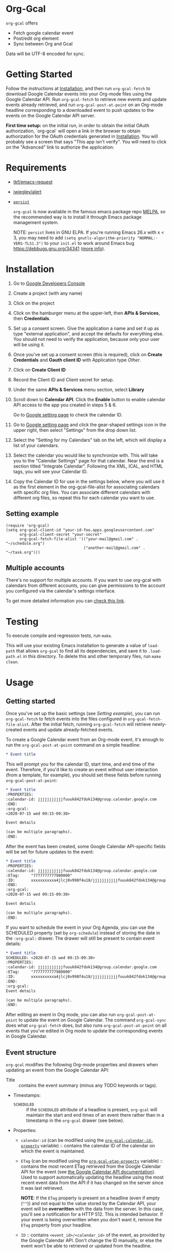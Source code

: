 * Org-Gcal [[https://melpa.org/#/org-gcal][file:https://melpa.org/packages/org-gcal-badge.svg]] [[https://github.com/kidd/org-gcal.el/actions/workflows/main.yml][file:https://github.com/kidd/org-gcal.el/actions/workflows/main.yml/badge.svg]]
 =org-gcal= offers
  - Fetch google calendar event
  - Post/edit org element
  - Sync between Org and Gcal

Data will be UTF-8 encoded for sync.

* Getting Started

Follow the instructions at [[#Installation][Installation]], and then run ~org-gcal-fetch~ to
download Google Calendar events into your Org-mode files using the Google
Calendar API. Run ~org-gcal-fetch~ to retrieve new events and update events
already retrieved, and run ~org-gcal-post-at-point~ on an Org-mode headline
corresponding to a downloaded event to push updates to the events on the Google
Calendar API server.

*First time setup:* on the initial run, in order to obtain the initial OAuth
authorization, `org-gcal` will open a link in the browser to obtain authorization
for the OAuth credentials generated in [[#Installation][Installation]]. You will probably see a
screen that says "This app isn't verify". You will need to click on the
"Advanced" link to authorize the application:

[[file:https://user-images.githubusercontent.com/44981227/71685532-d892ce00-2d98-11ea-8981-1adce23e8678.png]]

* Requirements

- [[https://github.com/tkf/emacs-request][tkf/emacs-request]]
- [[https://github.com/jwiegley/alert][jwiegley/alert]]
- [[https://elpa.gnu.org/packages/persist.html][~persist~]]

  =org-gcal= is now available in the famous emacs package repo [[http://melpa.milkbox.net/][MELPA]], so the
  recommended way is to install it through Emacs package management system.

  NOTE: ~persist~ lives in GNU ELPA. If you're running Emacs 26.x with x < 3,
  you may need to add ~(setq gnutls-algorithm-priority "NORMAL:-VERS-TLS1.3")~
  to your ~init.el~ to work around Emacs bug https://debbugs.gnu.org/34341
  ([[https://www.reddit.com/r/emacs/comments/cdei4p/failed_to_download_gnu_archive_bad_request/][more info]]).

* Installation
:PROPERTIES:
:ID:       f5de2e1e-80a1-4ee3-8eeb-fd4db0794448
:CUSTOM_ID:  Installation
:END:

1. Go to [[https://console.developers.google.com/project][Google Developers Console]]

2. Create a project (with any name)

3. Click on the project

4. Click on the hamburger menu at the upper-left, then *APIs & Services*, then
   *Credentials*.
   
5. Set up a consent screen. Give the application a name and set it up as type
   "external application", and accept the defaults for everything else. You
   should not need to verify the application, because only your user will be
   using it.

6. Once you've set up a consent screen (this is required), click on *Create
   Credentials* and *Oauth client ID* with Application type /Other/.

7. Click on *Create Client ID*

8. Record the Client ID and Client secret for setup.

9. Under the same *APIs & Services* menu section, select *Library*

10. Scroll down to *Calendar API*. Click the *Enable* button to enable calendar
    API access to the app you created in steps 5 & 6.

    Go to [[https://www.google.com/calendar/render][Google setting page]] to
    check the calendar ID.

11. Go to [[https://www.google.com/calendar/render][Google setting page]] and
    click the gear-shaped settings icon in the upper right, then select
    "Settings" from the drop down list.

12. Select the "Setting for my Calendars" tab on the left, which will
    display a list of your calendars.

13. Select the calendar you would like to synchronize with. This will
    take you to the "Calendar Settings" page for that calendar. Near
    the end is a section titled "Integrate Calendar". Following the XML,
    ICAL, and HTML tags, you will see your Calendar ID.

14. Copy the Calendar ID for use in the settings below, where you will
    use it as the first element in the org-gcal-file-alist for
    associating calendars with specific org files. You can associate
    different calendars with different org files, so repeat this for
    each calendar you want to use.

** Setting example

#+begin_src elisp
(require 'org-gcal)
(setq org-gcal-client-id "your-id-foo.apps.googleusercontent.com"
      org-gcal-client-secret "your-secret"
      org-gcal-fetch-file-alist '(("your-mail@gmail.com" .  "~/schedule.org")
                                  ("another-mail@gmail.com" .  "~/task.org")))
#+end_src

** Multiple accounts

   There's no support for multiple accounts.  If you want to use
   org-gcal with calendars from different accounts, you can give
   permissions to the account you configured via the calendar's
   settings interface.

   To get more detailed information you can [[https://digibites.zendesk.com/hc/en-us/articles/200299863-How-do-I-share-my-calendar-with-someone-else-Google-Calendar-or-Outlook-com-][check this link]].

* Testing

To execute compile and regression tests, run ~make~.

This will use your existing Emacs installation to generate a value of
~load-path~ that allows ~org-gcal~ to find all its dependencies, and save it to
~.load-path.el~ in this directory. To delete this and other temporary files,
run ~make clean~.

* Usage
** Getting started

Once you've set up the basic settings (see [[Setting example]]), you can run
=org-gcal-fetch= to fetch events into the files configured in
=org-gcal-fetch-file-alist=. After the initial fetch, running =org-gcal-fetch=
will retrieve newly-created events and update already-fetched events.

To create a Google Calendar event from an Org-mode event, it's enough to run the
=org-gcal-post-at-point= command on a simple headline:

#+BEGIN_SRC org
  ,* Event title
#+END_SRC

This will prompt you for the calendar ID, start time, and end time of the event.
Therefore, if you'd like to create an event without user interaction (from a
template, for example), you should set these fields before running
=org-gcal-post-at-point=:

#+BEGIN_SRC org
  ,* Event title
  :PROPERTIES:
  :calendar-id: jjjjjjjjjjjfuuuk842fdok134@group.calendar.google.com
  :END:
  :org-gcal:
  <2020-07-15 wed 09:15-09:30>

  Event details

  (can be multiple paragraphs).
  :END:
#+END_SRC

After the event has been created, some Google Calendar API-specific fields will
be set for future updates to the event:

#+BEGIN_SRC org
  ,* Event title
  :PROPERTIES:
  :calendar-id: jjjjjjjjjjjfuuuk842fdok134@group.calendar.google.com
  :ETag:     "7777777777980000"
  :ID:       xxxxxxxxxxa4jlcj0v998f4u18/jjjjjjjjjjjfuuuk842fdok134@group.calendar.google.com
  :END:
  :org-gcal:
  <2020-07-15 wed 09:15-09:30>

  Event details

  (can be multiple paragraphs).
  :END:
#+END_SRC

If you want to schedule the event in your Org Agenda, you can use the SCHEDULED
property (set by =org-schedule=) instead of storing the date in the =:org-gcal:=
drawer. The drawer will still be present to contain event details:

#+BEGIN_SRC org
  ,* Event title
  SCHEDULED: <2020-07-15 wed 09:15-09:30>
  :PROPERTIES:
  :calendar-id: jjjjjjjjjjjfuuuk842fdok134@group.calendar.google.com
  :ETag:     "7777777777980000"
  :ID:       xxxxxxxxxxa4jlcj0v998f4u18/jjjjjjjjjjjfuuuk842fdok134@group.calendar.google.com
  :END:
  :org-gcal:
  Event details

  (can be multiple paragraphs).
  :END:
#+END_SRC

After editing an event in Org mode, you can also run =org-gcal-post-at-point= to
update the event on Google Calendar. The command =org-gcal-sync= does what
=org-gcal-fetch= does, but also runs =org-gcal-post-at-point= on all events that
you've edited in Org mode to update the corresponding events in Google Calendar.

** Event structure
=org-gcal= modifies the following Org-mode properties and drawers when updating
an event from the Google Calendar API:

- Title :: contains the event summary (minus any TODO keywords or tags).
- Timestamps:
  - =SCHEDULED= :: if the =SCHEDULED= attribute of a headline is present,
    =org-gcal= will maintain the start and end times of an event there rather
    than in a timestamp in the =org-gcal= drawer (see below).
- Properties:
  - =calendar-id= (can be modified using the [[help:org-gcal-calendar-id-property][=org-gcal-calendar-id-property=]]
    variable) :: contains the calendar ID of the calendar on which the event is
    maintained.
  - =ETag= (can be modified using the [[help:org-gcal-etag-property][=org-gcal-etag-property=]]
    variable) :: contains the most recent ETag retrieved from the Google Calendar
    API for the event (see [[https://developers.google.com/calendar/v3/version-resources#conditional_modification][the Google Calendar API documentation]]). Used to
    support automatically updating the headline using the most recent event data
    from the API if it has changed on the server since it was last retrieved.
    
    **NOTE**: If the =ETag= property is present on a headline (even if empty (=""=)) and not equal to the value
    stored by the Calendar API, your event will be **overwritten** with the data from the server. In this case,
    you'll see a notification for a HTTP 512. This is intended behavior. If your event is being overwritten when
    you don't want it, remove the =ETag= property from your headline.
  - =ID= :: contains =<event_id>/<calendar_id>= of the event, as provided by the
    Google Calendar API. Don't change the ID manually, or else the event won't be
    able to retrieved or updated from the headline.
- Drawers:
  - =org-gcal= (can be modified using the [[help:org-gcal-drawer-name][=org-gcal-drawer-name=]] variable) ::
    contains the event description. Unless the timestamp is maintained using
    =SCHEDULED=, the initial line of this drawer contains the event start and
    end time, with the event description starting in the next paragraph.

Apart from these, all other attributes are preserved when an event is updated
in any way.

** Commands
*** =org-gcal-fetch=
   Fetch Google calendar events for all calendar IDs in =org-gcal-file-alist=
   occurring between =org-gcal-up-days= before today and =org-gcal-down-days=
   after today. If the events have already been retrieved and can be located
   using their Org-mode headline IDs, update the event in place. Otherwise,
   insert it at the end of the file corresponding to the event's calendar ID in
   =org-gcal-file-alist=. Does not update events on the server.
*** =org-gcal-sync=
   Like =org-gcal-fetch=, but also update events on the server if they have
   changed locally.
*** =org-gcal-fetch-buffer=
   Fetch changes to Google calendar events to update entries in the current
   buffer, but don't update events on server.
*** =org-gcal-sync-buffer=
   Sync entries in the current buffer with Google Calendar.
*** =org-gcal-post-at-point=
   Update the event represented by the Org-mode headline at POINT on the server
   using the Google Calendar API.

   If the event has changed on the server since it was last retrieved (detected
   using the =ETag= property), automatically update the headline using the
   event data from the server instead of updating the event on the server.
*** =org-gcal-delete-at-point=
   Delete the event represented by the Org-mode headline at POINT on the server
   using the Google Calendar API. This will not delete the Org-mode headline.

   If the event has changed on the server since it was last retrieved (detected
   using the =ETag= property), automatically update the headline using the
   event data from the server instead of updating the event on the server.
*** =org-gcal-request-token=
   Request new OAuth access and refresh tokens. You should not need to call
   this function in normal use, since it is called automatically on the first
   run. However, you can call it again if for some reason the tokens stop
   working. This should be rare - =org-gcal= will automatically refresh the
   OAuth access token when it expires (every 3600 seconds).

** Deleting events

If an event is deleted on the server, then updating an event (via
=org-gcal-post-at-point=, =org-gcal-sync=, etc.) will optionally cancel and
delete the corresponding Org mode headlines:

- =org-gcal-update-cancelled-events-with-todo=: if set (the default), mark all
  cancelled events with the =org-gcal-cancelled-todo-keyword= (default:
  =CANCELLED=). This keyword must be one defined in =org-todo-keywords= or it
  will be ignored.
- =org-gcal-remove-api-cancelled-events=: if set, delete Org headlines of
  cancelled events. The default value is ='ask=, which means to prompt for
  deletion.
- =org-gcal-remove-events-with-cancelled-todo=: by default, avoid deleting Org
  headlines of events that are marked with =org-gcal-cancelled-todo-keyword=
  beforehand, to allow preserving a headline for a cancelled event from being
  deleted. Setting this to =t= always deletes headlines, even already cancelled
  ones.

* Other features
** Minimize alerts

Modify =org-gcal-notify-p= from =t= to =nil=

** Collect instances of recurring events under parent event

By default, =org-gcal-recurring-events-mode= is set to ='top-level=, which means
that new fetched events that are instances of recurring events will be inserted
at the top level of the file for the calendar ID configured in
=org-gcal-fetch-file-alist=:

#+BEGIN_SRC org
  ,* Meeting
  SCHEDULED: <2020-08-07 Fri 11:00>
  ,* Meeting
  SCHEDULED: <2020-08-14 Fri 11:00>
  ,* Meeting
  SCHEDULED: <2020-08-21 Fri 11:00>
  ,* Meeting
  SCHEDULED: <2020-08-28 Fri 11:00>
#+END_SRC

If =org-gcal-recurring-events-mode= is instead set to ='nested=, such events
will be inserted as Org-mode child headlines under the headline for the parent
event:

#+BEGIN_SRC org
  ,* Meeting
  SCHEDULED: <2017-02-17 Fri 11:00>
  ,** Meeting
  SCHEDULED: <2020-08-07 Fri 11:00>
  ,** Meeting
  SCHEDULED: <2020-08-14 Fri 11:00>
  ,** Meeting
  SCHEDULED: <2020-08-21 Fri 11:00>
  ,** Meeting
  SCHEDULED: <2020-08-28 Fri 11:00>
#+END_SRC

Here the parent meeting has been running for several years, but only the
instances of the meeting in the range given by =org-gcal-down-days= and
=org-gcal-up-days= are fetched.

* Errors
** Duplicate ID

You get an error like this:

#+BEGIN_EXAMPLE
  Duplicate ID "FOO", also in file BAR
#+END_EXAMPLE

Most likely, this means some calendar events were mistakenly retrieved twice
(for example, if you ran =org-gcal-fetch= on different computers). Search your
Org-mode files for the duplicate ID "FOO" and delete one of the headlines with
duplicate IDs (or just change the =ID= property on one of the events to
something else).


* Similar applications
  [[https://github.com/dengste/org-caldav][dengste/org-caldav]]
